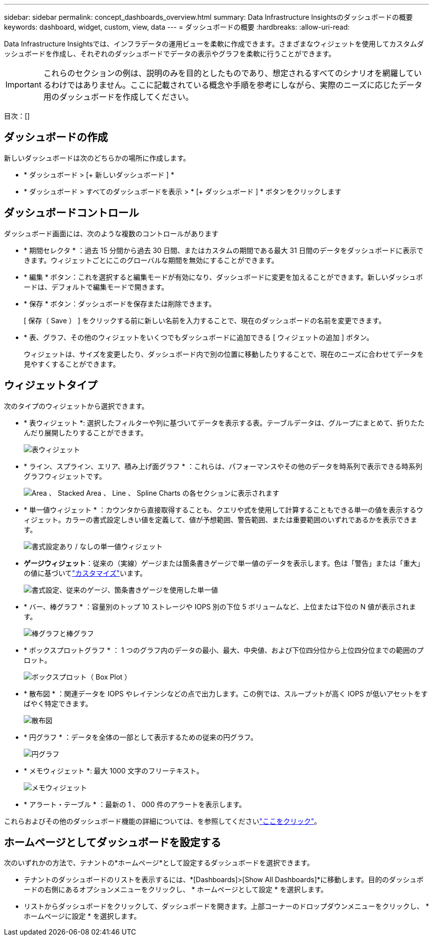---
sidebar: sidebar 
permalink: concept_dashboards_overview.html 
summary: Data Infrastructure Insightsのダッシュボードの概要 
keywords: dashboard, widget, custom, view, data 
---
= ダッシュボードの概要
:hardbreaks:
:allow-uri-read: 


[role="lead"]
Data Infrastructure Insightsでは、インフラデータの運用ビューを柔軟に作成できます。さまざまなウィジェットを使用してカスタムダッシュボードを作成し、それぞれのダッシュボードでデータの表示やグラフを柔軟に行うことができます。


IMPORTANT: これらのセクションの例は、説明のみを目的としたものであり、想定されるすべてのシナリオを網羅しているわけではありません。ここに記載されている概念や手順を参考にしながら、実際のニーズに応じたデータ用のダッシュボードを作成してください。

目次：[]



== ダッシュボードの作成

新しいダッシュボードは次のどちらかの場所に作成します。

* * ダッシュボード > [+ 新しいダッシュボード ] *
* * ダッシュボード > すべてのダッシュボードを表示 > * [+ ダッシュボード ] * ボタンをクリックします




== ダッシュボードコントロール

ダッシュボード画面には、次のような複数のコントロールがあります

* * 期間セレクタ * ：過去 15 分間から過去 30 日間、またはカスタムの期間である最大 31 日間のデータをダッシュボードに表示できます。ウィジェットごとにこのグローバルな期間を無効にすることができます。
* * 編集 * ボタン：これを選択すると編集モードが有効になり、ダッシュボードに変更を加えることができます。新しいダッシュボードは、デフォルトで編集モードで開きます。
* * 保存 * ボタン：ダッシュボードを保存または削除できます。
+
[ 保存（ Save ） ] をクリックする前に新しい名前を入力することで、現在のダッシュボードの名前を変更できます。



* * 表、グラフ、その他のウィジェットをいくつでもダッシュボードに追加できる [ ウィジェットの追加 ] ボタン。
+
ウィジェットは、サイズを変更したり、ダッシュボード内で別の位置に移動したりすることで、現在のニーズに合わせてデータを見やすくすることができます。





== ウィジェットタイプ

次のタイプのウィジェットから選択できます。

* * 表ウィジェット *: 選択したフィルターや列に基づいてデータを表示する表。テーブルデータは、グループにまとめて、折りたたんだり展開したりすることができます。
+
image:TableWidgetPerformanceData.png["表ウィジェット"]

* * ライン、スプライン、エリア、積み上げ面グラフ * ：これらは、パフォーマンスやその他のデータを時系列で表示できる時系列グラフウィジェットです。
+
image:Time-SeriesCharts.png["Area 、 Stacked Area 、 Line 、 Spline Charts の各セクションに表示されます"]

* * 単一値ウィジェット * ：カウンタから直接取得することも、クエリや式を使用して計算することもできる単一の値を表示するウィジェット。カラーの書式設定しきい値を定義して、値が予想範囲、警告範囲、または重要範囲のいずれであるかを表示できます。
+
image:Single-ValueWidgets.png["書式設定あり / なしの単一値ウィジェット"]

* *ゲージウィジェット*：従来の（実線）ゲージまたは箇条書きゲージで単一値のデータを表示します。色は「警告」または「重大」の値に基づいてlink:concept_dashboard_features.html#formatting-gauge-widgets["カスタマイズ"]います。
+
image:GaugeWidgets.png["書式設定、従来のゲージ、箇条書きゲージを使用した単一値"]

* * バー、棒グラフ * ：容量別のトップ 10 ストレージや IOPS 別の下位 5 ボリュームなど、上位または下位の N 値が表示されます。
+
image:BarandColumnCharts.png["棒グラフと棒グラフ"]

* * ボックスプロットグラフ * ： 1 つのグラフ内のデータの最小、最大、中央値、および下位四分位から上位四分位までの範囲のプロット。
+
image:BoxPlot.png["ボックスプロット（ Box Plot ）"]

* * 散布図 * ：関連データを IOPS やレイテンシなどの点で出力します。この例では、スループットが高く IOPS が低いアセットをすばやく特定できます。
+
image:ScatterPlot.png["散布図"]

* * 円グラフ * ：データを全体の一部として表示するための従来の円グラフ。
+
image:PieChart.png["円グラフ"]

* * メモウィジェット *: 最大 1000 文字のフリーテキスト。
+
image:NoteWidget.png["メモウィジェット"]

* * アラート・テーブル * ：最新の 1 、 000 件のアラートを表示します。


これらおよびその他のダッシュボード機能の詳細については、を参照してくださいlink:concept_dashboard_features.html["ここをクリック"]。



== ホームページとしてダッシュボードを設定する

次のいずれかの方法で、テナントの*ホームページ*として設定するダッシュボードを選択できます。

* テナントのダッシュボードのリストを表示するには、*[Dashboards]>[Show All Dashboards]*に移動します。目的のダッシュボードの右側にあるオプションメニューをクリックし、 * ホームページとして設定 * を選択します。
* リストからダッシュボードをクリックして、ダッシュボードを開きます。上部コーナーのドロップダウンメニューをクリックし、 * ホームページに設定 * を選択します。

